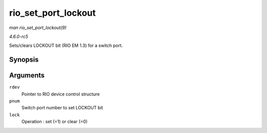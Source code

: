 .. -*- coding: utf-8; mode: rst -*-

.. _API-rio-set-port-lockout:

====================
rio_set_port_lockout
====================

*man rio_set_port_lockout(9)*

*4.6.0-rc5*

Sets/clears LOCKOUT bit (RIO EM 1.3) for a switch port.


Synopsis
========

.. c:function:: int rio_set_port_lockout( struct rio_dev * rdev, u32 pnum, int lock )

Arguments
=========

``rdev``
    Pointer to RIO device control structure

``pnum``
    Switch port number to set LOCKOUT bit

``lock``
    Operation : set (=1) or clear (=0)


.. ------------------------------------------------------------------------------
.. This file was automatically converted from DocBook-XML with the dbxml
.. library (https://github.com/return42/sphkerneldoc). The origin XML comes
.. from the linux kernel, refer to:
..
.. * https://github.com/torvalds/linux/tree/master/Documentation/DocBook
.. ------------------------------------------------------------------------------
